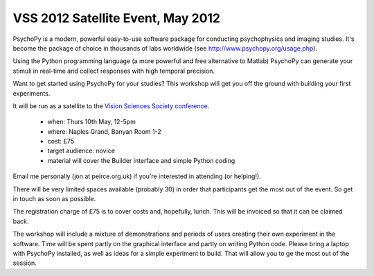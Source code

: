 
.. _VSS:

VSS 2012 Satellite Event, May 2012
~~~~~~~~~~~~~~~~~~~~~~~~~~~~~~~~~~~~~~

PsychoPy is a modern, powerful easy-to-use software package for conducting psychophysics and imaging studies. It's become the package of choice in thousands of labs worldwide (see http://www.psychopy.org/usage.php). 

Using the Python programming language (a more powerful and free alternative to Matlab) PsychoPy can generate your stimuli in real-time and collect responses with high temporal precision.

Want to get started using PsychoPy for your studies? This workshop will get you off the ground with building your first experiments.

It will be run as a satellite to the `Vision Sciences Society conference <http://www.visionsciences.org/index.html>`_.

    - when: Thurs 10th May, 12-5pm
    - where: Naples Grand, Banyan Room 1-2
    - cost: £75
    - target audience: novice
    - material will cover the Builder interface and simple Python coding

Email me personally (jon at peirce.org.uk) if you're interested in attending (or helping!).

There will be very limited spaces available (probably 30) in order that participants get the most out of the event. So get in touch as soon as possible.

The registration charge of £75 is to cover costs and, hopefully, lunch. This will be invoiced so that it can be claimed back.

The workshop will include a mixture of demonstrations and periods of users creating their own experiment in the software. Time will be spent partly on the graphical interface and partly on writing Python code. Please bring a laptop with PsychoPy installed, as well as ideas for a simple experiment to build. That will allow you to ge the most out of the session.
